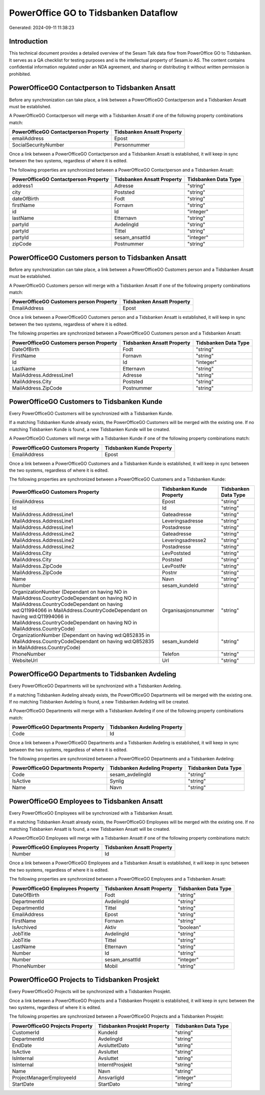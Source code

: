 =====================================
PowerOffice GO to Tidsbanken Dataflow
=====================================

Generated: 2024-09-11 11:38:23

Introduction
------------

This technical document provides a detailed overview of the Sesam Talk data flow from PowerOffice GO to Tidsbanken. It serves as a QA checklist for testing purposes and is the intellectual property of Sesam.io AS. The content contains confidential information regulated under an NDA agreement, and sharing or distributing it without written permission is prohibited.

PowerOfficeGO Contactperson to Tidsbanken Ansatt
------------------------------------------------
Before any synchronization can take place, a link between a PowerOfficeGO Contactperson and a Tidsbanken Ansatt must be established.

A PowerOfficeGO Contactperson will merge with a Tidsbanken Ansatt if one of the following property combinations match:

.. list-table::
   :header-rows: 1

   * - PowerOfficeGO Contactperson Property
     - Tidsbanken Ansatt Property
   * - emailAddress
     - Epost
   * - SocialSecurityNumber
     - Personnummer

Once a link between a PowerOfficeGO Contactperson and a Tidsbanken Ansatt is established, it will keep in sync between the two systems, regardless of where it is edited.

The following properties are synchronized between a PowerOfficeGO Contactperson and a Tidsbanken Ansatt:

.. list-table::
   :header-rows: 1

   * - PowerOfficeGO Contactperson Property
     - Tidsbanken Ansatt Property
     - Tidsbanken Data Type
   * - address1
     - Adresse
     - "string"
   * - city
     - Poststed
     - "string"
   * - dateOfBirth
     - Fodt
     - "string"
   * - firstName
     - Fornavn
     - "string"
   * - id
     - Id
     - "integer"
   * - lastName
     - Etternavn
     - "string"
   * - partyId
     - AvdelingId
     - "string"
   * - partyId
     - Tittel
     - "string"
   * - partyId
     - sesam_ansattId
     - "integer"
   * - zipCode
     - Postnummer
     - "string"


PowerOfficeGO Customers person to Tidsbanken Ansatt
---------------------------------------------------
Before any synchronization can take place, a link between a PowerOfficeGO Customers person and a Tidsbanken Ansatt must be established.

A PowerOfficeGO Customers person will merge with a Tidsbanken Ansatt if one of the following property combinations match:

.. list-table::
   :header-rows: 1

   * - PowerOfficeGO Customers person Property
     - Tidsbanken Ansatt Property
   * - EmailAddress
     - Epost

Once a link between a PowerOfficeGO Customers person and a Tidsbanken Ansatt is established, it will keep in sync between the two systems, regardless of where it is edited.

The following properties are synchronized between a PowerOfficeGO Customers person and a Tidsbanken Ansatt:

.. list-table::
   :header-rows: 1

   * - PowerOfficeGO Customers person Property
     - Tidsbanken Ansatt Property
     - Tidsbanken Data Type
   * - DateOfBirth
     - Fodt
     - "string"
   * - FirstName
     - Fornavn
     - "string"
   * - Id
     - Id
     - "integer"
   * - LastName
     - Etternavn
     - "string"
   * - MailAddress.AddressLine1
     - Adresse
     - "string"
   * - MailAddress.City
     - Poststed
     - "string"
   * - MailAddress.ZipCode
     - Postnummer
     - "string"


PowerOfficeGO Customers to Tidsbanken Kunde
-------------------------------------------
Every PowerOfficeGO Customers will be synchronized with a Tidsbanken Kunde.

If a matching Tidsbanken Kunde already exists, the PowerOfficeGO Customers will be merged with the existing one.
If no matching Tidsbanken Kunde is found, a new Tidsbanken Kunde will be created.

A PowerOfficeGO Customers will merge with a Tidsbanken Kunde if one of the following property combinations match:

.. list-table::
   :header-rows: 1

   * - PowerOfficeGO Customers Property
     - Tidsbanken Kunde Property
   * - EmailAddress
     - Epost

Once a link between a PowerOfficeGO Customers and a Tidsbanken Kunde is established, it will keep in sync between the two systems, regardless of where it is edited.

The following properties are synchronized between a PowerOfficeGO Customers and a Tidsbanken Kunde:

.. list-table::
   :header-rows: 1

   * - PowerOfficeGO Customers Property
     - Tidsbanken Kunde Property
     - Tidsbanken Data Type
   * - EmailAddress
     - Epost
     - "string"
   * - Id
     - Id
     - "string"
   * - MailAddress.AddressLine1
     - Gateadresse
     - "string"
   * - MailAddress.AddressLine1
     - Leveringsadresse
     - "string"
   * - MailAddress.AddressLine1
     - Postadresse
     - "string"
   * - MailAddress.AddressLine2
     - Gateadresse
     - "string"
   * - MailAddress.AddressLine2
     - Leveringsadresse2
     - "string"
   * - MailAddress.AddressLine2
     - Postadresse
     - "string"
   * - MailAddress.City
     - LevPoststed
     - "string"
   * - MailAddress.City
     - Poststed
     - "string"
   * - MailAddress.ZipCode
     - LevPostNr
     - "string"
   * - MailAddress.ZipCode
     - Postnr
     - "string"
   * - Name
     - Navn
     - "string"
   * - Number
     - sesam_kundeId
     - "string"
   * - OrganizationNumber (Dependant on having NO in MailAddress.CountryCodeDependant on having NO in MailAddress.CountryCodeDependant on having wd:Q11994066 in MailAddress.CountryCodeDependant on having wd:Q11994066 in MailAddress.CountryCodeDependant on having NO in MailAddress.CountryCode)
     - Organisasjonsnummer
     - "string"
   * - OrganizationNumber (Dependant on having wd:Q852835 in MailAddress.CountryCodeDependant on having wd:Q852835 in MailAddress.CountryCode)
     - sesam_kundeId
     - "string"
   * - PhoneNumber
     - Telefon
     - "string"
   * - WebsiteUrl
     - Url
     - "string"


PowerOfficeGO Departments to Tidsbanken Avdeling
------------------------------------------------
Every PowerOfficeGO Departments will be synchronized with a Tidsbanken Avdeling.

If a matching Tidsbanken Avdeling already exists, the PowerOfficeGO Departments will be merged with the existing one.
If no matching Tidsbanken Avdeling is found, a new Tidsbanken Avdeling will be created.

A PowerOfficeGO Departments will merge with a Tidsbanken Avdeling if one of the following property combinations match:

.. list-table::
   :header-rows: 1

   * - PowerOfficeGO Departments Property
     - Tidsbanken Avdeling Property
   * - Code
     - Id

Once a link between a PowerOfficeGO Departments and a Tidsbanken Avdeling is established, it will keep in sync between the two systems, regardless of where it is edited.

The following properties are synchronized between a PowerOfficeGO Departments and a Tidsbanken Avdeling:

.. list-table::
   :header-rows: 1

   * - PowerOfficeGO Departments Property
     - Tidsbanken Avdeling Property
     - Tidsbanken Data Type
   * - Code
     - sesam_avdelingId
     - "string"
   * - IsActive
     - Synlig
     - "string"
   * - Name
     - Navn
     - "string"


PowerOfficeGO Employees to Tidsbanken Ansatt
--------------------------------------------
Every PowerOfficeGO Employees will be synchronized with a Tidsbanken Ansatt.

If a matching Tidsbanken Ansatt already exists, the PowerOfficeGO Employees will be merged with the existing one.
If no matching Tidsbanken Ansatt is found, a new Tidsbanken Ansatt will be created.

A PowerOfficeGO Employees will merge with a Tidsbanken Ansatt if one of the following property combinations match:

.. list-table::
   :header-rows: 1

   * - PowerOfficeGO Employees Property
     - Tidsbanken Ansatt Property
   * - Number
     - Id

Once a link between a PowerOfficeGO Employees and a Tidsbanken Ansatt is established, it will keep in sync between the two systems, regardless of where it is edited.

The following properties are synchronized between a PowerOfficeGO Employees and a Tidsbanken Ansatt:

.. list-table::
   :header-rows: 1

   * - PowerOfficeGO Employees Property
     - Tidsbanken Ansatt Property
     - Tidsbanken Data Type
   * - DateOfBirth
     - Fodt
     - "string"
   * - DepartmentId
     - AvdelingId
     - "string"
   * - DepartmentId
     - Tittel
     - "string"
   * - EmailAddress
     - Epost
     - "string"
   * - FirstName
     - Fornavn
     - "string"
   * - IsArchived
     - Aktiv
     - "boolean"
   * - JobTitle
     - AvdelingId
     - "string"
   * - JobTitle
     - Tittel
     - "string"
   * - LastName
     - Etternavn
     - "string"
   * - Number
     - Id
     - "string"
   * - Number
     - sesam_ansattId
     - "integer"
   * - PhoneNumber
     - Mobil
     - "string"


PowerOfficeGO Projects to Tidsbanken Prosjekt
---------------------------------------------
Every PowerOfficeGO Projects will be synchronized with a Tidsbanken Prosjekt.

Once a link between a PowerOfficeGO Projects and a Tidsbanken Prosjekt is established, it will keep in sync between the two systems, regardless of where it is edited.

The following properties are synchronized between a PowerOfficeGO Projects and a Tidsbanken Prosjekt:

.. list-table::
   :header-rows: 1

   * - PowerOfficeGO Projects Property
     - Tidsbanken Prosjekt Property
     - Tidsbanken Data Type
   * - CustomerId
     - KundeId
     - "string"
   * - DepartmentId
     - AvdelingId
     - "string"
   * - EndDate
     - AvsluttetDato
     - "string"
   * - IsActive
     - Avsluttet
     - "string"
   * - IsInternal
     - Avsluttet
     - "string"
   * - IsInternal
     - InterntProsjekt
     - "string"
   * - Name
     - Navn
     - "string"
   * - ProjectManagerEmployeeId
     - AnsvarligId
     - "integer"
   * - StartDate
     - StartDato
     - "string"

